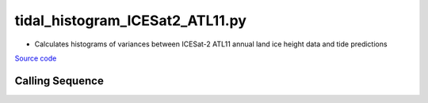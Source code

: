 ================================
tidal_histogram_ICESat2_ATL11.py
================================

- Calculates histograms of variances between ICESat-2 ATL11 annual land ice height data and tide predictions

`Source code`__

.. __: https://github.com/tsutterley/Grounding-Zones/blob/main/tides/tidal_histogram_ICESat2_ATL11.py

Calling Sequence
################

.. argparse::
    :filename: tidal_histogram_ICESat2_ATL11.py
    :func: arguments
    :prog: tidal_histogram_ICESat2_ATL11.py
    :nodescription:
    :nodefault:
